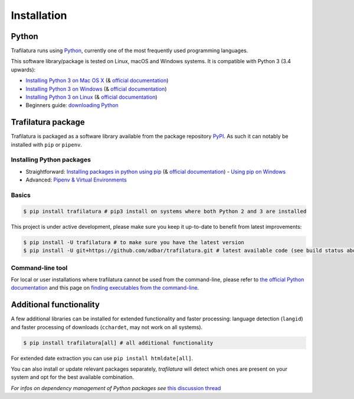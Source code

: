 Installation
============


Python
------

Trafilatura runs using `Python <https://en.wikipedia.org/wiki/Python_%28programming_language%29>`_, currently one of the most frequently used programming languages.

This software library/package is tested on Linux, macOS and Windows systems. It is compatible with Python 3 (3.4 upwards):

-  `Installing Python 3 on Mac OS X <https://docs.python-guide.org/starting/install3/osx/>`_ (& `official documentation <https://docs.python.org/3/using/mac.html>`_)
-  `Installing Python 3 on Windows <https://docs.python-guide.org/starting/install3/win/>`_ (& `official documentation <https://docs.python.org/3/using/windows.html>`_)
-  `Installing Python 3 on Linux <https://docs.python-guide.org/starting/install3/linux/>`_ (& `official documentation <https://docs.python.org/3/using/unix.html>`_)
-  Beginners guide: `downloading Python <https://wiki.python.org/moin/BeginnersGuide/Download>`_


Trafilatura package
-------------------

Trafilatura is packaged as a software library available from the package repository `PyPI <https://pypi.org/>`_. As such it can notably be installed with ``pip`` or ``pipenv``.


Installing Python packages
~~~~~~~~~~~~~~~~~~~~~~~~~~

-  Straightforward: `Installing packages in python using pip <https://thepythonguru.com/installing-packages-in-python-using-pip/>`_ (& `official documentation <https://pip.pypa.io/en/stable/>`_)
   -  `Using pip on Windows <https://projects.raspberrypi.org/en/projects/using-pip-on-windows/2>`_
-  Advanced: `Pipenv & Virtual Environments <https://docs.python-guide.org/dev/virtualenvs/>`_


Basics
~~~~~~

.. code-block:: bash

    $ pip install trafilatura # pip3 install on systems where both Python 2 and 3 are installed

This project is under active development, please make sure you keep it up-to-date to benefit from latest improvements:

.. code-block:: bash

    $ pip install -U trafilatura # to make sure you have the latest version
    $ pip install -U git+https://github.com/adbar/trafilatura.git # latest available code (see build status above)


Command-line tool
~~~~~~~~~~~~~~~~~

For local or user installations where trafilatura cannot be used from the command-line, please refer to `the official Python documentation <https://docs.python.org/3/library/site.html#cmdoption-site-user-base>`_ and this page on `finding executables from the command-line <https://stackoverflow.com/questions/35898734/pip-installs-packages-successfully-but-executables-not-found-from-command-line>`_.



Additional functionality
------------------------

A few additional libraries can be installed for extended functionality and faster processing: language detection (``langid``) and faster processing of downloads (``cchardet``, may not work on all systems).

.. code-block:: bash

    $ pip install trafilatura[all] # all additional functionality

For extended date extraction you can use ``pip install htmldate[all]``.

You can also install or update relevant packages separately, *trafilatura* will detect which ones are present on your system and opt for the best available combination.

*For infos on dependency management of Python packages see* `this discussion thread <https://stackoverflow.com/questions/41573587/what-is-the-difference-between-venv-pyvenv-pyenv-virtualenv-virtualenvwrappe>`_
